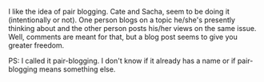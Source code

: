 #+BEGIN_COMMENT
.. title: Pair Blogging
.. date: 2010/08/08 00:05:00
.. tags: idea, note
.. slug: pair-blogging
#+END_COMMENT



:CLOCK:
:END:

I like the idea of pair blogging. Cate and Sacha, seem to be doing
it (intentionally or not). One person blogs on a topic he/she's
presently thinking about and the other person posts his/her views
on the same issue.  Well, comments are meant for that, but a blog
post seems to give you greater freedom.

PS: I called it pair-blogging. I don't know if it already has a
name or if pair-blogging means something else.
